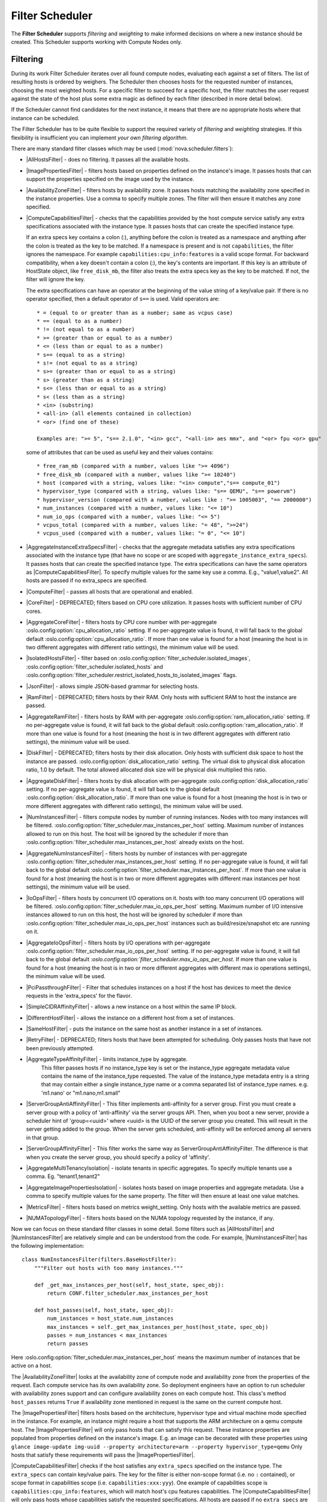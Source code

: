 Filter Scheduler
================

The **Filter Scheduler** supports `filtering` and `weighting` to make informed
decisions on where a new instance should be created. This Scheduler supports
working with Compute Nodes only.

Filtering
---------

.. image:: /_static/images/filtering-workflow-1.png

During its work Filter Scheduler iterates over all found compute nodes,
evaluating each against a set of filters. The list of resulting hosts is
ordered by weighers. The Scheduler then chooses hosts for the requested
number of instances, choosing the most weighted hosts. For a specific
filter to succeed for a specific host, the filter matches the user
request against the state of the host plus some extra magic as defined
by each filter (described in more detail below).

If the Scheduler cannot find candidates for the next instance, it means that
there are no appropriate hosts where that instance can be scheduled.

The Filter Scheduler has to be quite flexible to support the required variety
of `filtering` and `weighting` strategies. If this flexibility is insufficient
you can implement `your own filtering algorithm`.

There are many standard filter classes which may be used
(:mod:`nova.scheduler.filters`):

* |AllHostsFilter| - does no filtering. It passes all the available hosts.
* |ImagePropertiesFilter| - filters hosts based on properties defined
  on the instance's image. It passes hosts that can support the properties
  specified on the image used by the instance.
* |AvailabilityZoneFilter| - filters hosts by availability zone. It passes
  hosts matching the availability zone specified in the instance properties.
  Use a comma to specify multiple zones. The filter will then ensure it matches
  any zone specified.
* |ComputeCapabilitiesFilter| - checks that the capabilities provided by the
  host compute service satisfy any extra specifications associated with the
  instance type. It passes hosts that can create the specified instance type.

  If an extra specs key contains a colon (:), anything before the colon is
  treated as a namespace and anything after the colon is treated as the key to
  be matched. If a namespace is present and is not ``capabilities``, the filter
  ignores the namespace. For example ``capabilities:cpu_info:features`` is
  a valid scope format. For backward compatibility, when a key doesn't contain
  a colon (:), the key's contents are important. If this key is an attribute of
  HostState object, like ``free_disk_mb``, the filter also treats the extra
  specs key as the key to be matched. If not, the filter will ignore the key.

  The extra specifications can have an operator at the beginning of the value
  string of a key/value pair. If there is no operator specified, then a
  default operator of ``s==`` is used. Valid operators are:

  ::

    * = (equal to or greater than as a number; same as vcpus case)
    * == (equal to as a number)
    * != (not equal to as a number)
    * >= (greater than or equal to as a number)
    * <= (less than or equal to as a number)
    * s== (equal to as a string)
    * s!= (not equal to as a string)
    * s>= (greater than or equal to as a string)
    * s> (greater than as a string)
    * s<= (less than or equal to as a string)
    * s< (less than as a string)
    * <in> (substring)
    * <all-in> (all elements contained in collection)
    * <or> (find one of these)

    Examples are: ">= 5", "s== 2.1.0", "<in> gcc", "<all-in> aes mmx", and "<or> fpu <or> gpu"

  some of attributes that can be used as useful key and their values contains:

  ::

    * free_ram_mb (compared with a number, values like ">= 4096")
    * free_disk_mb (compared with a number, values like ">= 10240")
    * host (compared with a string, values like: "<in> compute","s== compute_01")
    * hypervisor_type (compared with a string, values like: "s== QEMU", "s== powervm")
    * hypervisor_version (compared with a number, values like : ">= 1005003", "== 2000000")
    * num_instances (compared with a number, values like: "<= 10")
    * num_io_ops (compared with a number, values like: "<= 5")
    * vcpus_total (compared with a number, values like: "= 48", ">=24")
    * vcpus_used (compared with a number, values like: "= 0", "<= 10")

* |AggregateInstanceExtraSpecsFilter| - checks that the aggregate metadata
  satisfies any extra specifications associated with the instance type (that
  have no scope or are scoped with ``aggregate_instance_extra_specs``).
  It passes hosts that can create the specified instance type.
  The extra specifications can have the same operators as
  |ComputeCapabilitiesFilter|. To specify multiple values for the same key
  use a comma. E.g., "value1,value2". All hosts are passed if no extra_specs
  are specified.
* |ComputeFilter| - passes all hosts that are operational and enabled.
* |CoreFilter| - DEPRECATED; filters based on CPU core utilization. It passes
  hosts with sufficient number of CPU cores.
* |AggregateCoreFilter| - filters hosts by CPU core number with per-aggregate
  :oslo.config:option:`cpu_allocation_ratio` setting. If no
  per-aggregate value is found, it will fall back to the global default
  :oslo.config:option:`cpu_allocation_ratio`.
  If more than one value is found for a host (meaning the host is in two
  different aggregates with different ratio settings), the minimum value
  will be used.
* |IsolatedHostsFilter| - filter based on
  :oslo.config:option:`filter_scheduler.isolated_images`,
  :oslo.config:option:`filter_scheduler.isolated_hosts`
  and :oslo.config:option:`filter_scheduler.restrict_isolated_hosts_to_isolated_images`
  flags.
* |JsonFilter| - allows simple JSON-based grammar for selecting hosts.
* |RamFilter| - DEPRECATED; filters hosts by their RAM. Only hosts with
  sufficient RAM to host the instance are passed.
* |AggregateRamFilter| - filters hosts by RAM with per-aggregate
  :oslo.config:option:`ram_allocation_ratio` setting. If no per-aggregate value
  is found, it will fall back to the global default
  :oslo.config:option:`ram_allocation_ratio`.
  If more than one value is found for a host (meaning the host is in two
  different aggregates with different ratio settings), the minimum value
  will be used.
* |DiskFilter| - DEPRECATED; filters hosts by their disk allocation. Only
  hosts with sufficient disk space to host the instance are passed.
  :oslo.config:option:`disk_allocation_ratio` setting. The virtual disk to
  physical disk allocation ratio, 1.0 by default. The total allowed allocated
  disk size will be physical disk multiplied this ratio.
* |AggregateDiskFilter| - filters hosts by disk allocation with per-aggregate
  :oslo.config:option:`disk_allocation_ratio` setting. If no per-aggregate value
  is found, it will fall back to the global default
  :oslo.config:option:`disk_allocation_ratio`.
  If more than one value is found for a host (meaning the host is in two or more
  different aggregates with different ratio settings), the minimum value will
  be used.
* |NumInstancesFilter| - filters compute nodes by number of running instances.
  Nodes with too many instances will be filtered.
  :oslo.config:option:`filter_scheduler.max_instances_per_host` setting.
  Maximum number of instances allowed to run on this host. The host will be
  ignored by the scheduler if more than
  :oslo.config:option:`filter_scheduler.max_instances_per_host` already exists
  on the host.
* |AggregateNumInstancesFilter| - filters hosts by number of instances with
  per-aggregate :oslo.config:option:`filter_scheduler.max_instances_per_host`
  setting. If no per-aggregate value is found, it will fall back to the global
  default :oslo.config:option:`filter_scheduler.max_instances_per_host`.
  If more than one value is found for a host (meaning the host is in two or more
  different aggregates with different max instances per host settings),
  the minimum value will be used.
* |IoOpsFilter| - filters hosts by concurrent I/O operations on it.
  hosts with too many concurrent I/O operations will be filtered.
  :oslo.config:option:`filter_scheduler.max_io_ops_per_host` setting. Maximum
  number of I/O intensive instances allowed to run on this host, the host will
  be ignored by scheduler if more than
  :oslo.config:option:`filter_scheduler.max_io_ops_per_host`
  instances such as build/resize/snapshot etc are running on it.
* |AggregateIoOpsFilter| - filters hosts by I/O operations with per-aggregate
  :oslo.config:option:`filter_scheduler.max_io_ops_per_host` setting. If no
  per-aggregate value is found, it will fall back to the global default
  `:oslo.config:option:`filter_scheduler.max_io_ops_per_host`. If more than
  one value is found for a host (meaning the host is in two or more different
  aggregates with different max io operations settings), the minimum value
  will be used.
* |PciPassthroughFilter| - Filter that schedules instances on a host if the host
  has devices to meet the device requests in the 'extra_specs' for the flavor.
* |SimpleCIDRAffinityFilter| - allows a new instance on a host within
  the same IP block.
* |DifferentHostFilter| - allows the instance on a different host from a
  set of instances.
* |SameHostFilter| - puts the instance on the same host as another instance in
  a set of instances.
* |RetryFilter| - DEPRECATED; filters hosts that have been attempted for
  scheduling. Only passes hosts that have not been previously attempted.
* |AggregateTypeAffinityFilter| - limits instance_type by aggregate.
   This filter passes hosts if no instance_type key is set or
   the instance_type aggregate metadata value contains the name of the
   instance_type requested. The value of the instance_type metadata entry is
   a string that may contain either a single instance_type name or a comma
   separated list of instance_type names. e.g. 'm1.nano' or "m1.nano,m1.small"
* |ServerGroupAntiAffinityFilter| - This filter implements anti-affinity for a
  server group.  First you must create a server group with a policy of
  'anti-affinity' via the server groups API.  Then, when you boot a new server,
  provide a scheduler hint of 'group=<uuid>' where <uuid> is the UUID of the
  server group you created.  This will result in the server getting added to the
  group.  When the server gets scheduled, anti-affinity will be enforced among
  all servers in that group.
* |ServerGroupAffinityFilter| - This filter works the same way as
  ServerGroupAntiAffinityFilter. The difference is that when you create the server
  group, you should specify a policy of 'affinity'.
* |AggregateMultiTenancyIsolation| - isolate tenants in specific aggregates.
  To specify multiple tenants use a comma. Eg. "tenant1,tenant2"
* |AggregateImagePropertiesIsolation| - isolates hosts based on image
  properties and aggregate metadata. Use a comma to specify multiple values for the
  same property. The filter will then ensure at least one value matches.
* |MetricsFilter| - filters hosts based on metrics weight_setting. Only hosts with
  the available metrics are passed.
* |NUMATopologyFilter| - filters hosts based on the NUMA topology requested by the
  instance, if any.

Now we can focus on these standard filter classes in some detail. Some filters
such as |AllHostsFilter| and |NumInstancesFilter| are relatively simple and can be
understood from the code. For example, |NumInstancesFilter| has the following implementation::

    class NumInstancesFilter(filters.BaseHostFilter):
        """Filter out hosts with too many instances."""

        def _get_max_instances_per_host(self, host_state, spec_obj):
            return CONF.filter_scheduler.max_instances_per_host

        def host_passes(self, host_state, spec_obj):
            num_instances = host_state.num_instances
            max_instances = self._get_max_instances_per_host(host_state, spec_obj)
            passes = num_instances < max_instances
            return passes

Here :oslo.config:option:`filter_scheduler.max_instances_per_host` means the
maximum number of instances that be active on a host.

The |AvailabilityZoneFilter| looks at the availability zone of compute node
and availability zone from the properties of the request. Each compute service
has its own availability zone. So deployment engineers have an option to run
scheduler with availability zones support and can configure availability zones
on each compute host. This class's method ``host_passes`` returns ``True`` if
availability zone mentioned in request is the same on the current compute host.

The |ImagePropertiesFilter| filters hosts based on the architecture,
hypervisor type and virtual machine mode specified in the
instance. For example, an instance might require a host that supports the ARM
architecture on a qemu compute host. The |ImagePropertiesFilter| will only
pass hosts that can satisfy this request. These instance
properties are populated from properties defined on the instance's image.
E.g. an image can be decorated with these properties using
``glance image-update img-uuid --property architecture=arm --property
hypervisor_type=qemu``
Only hosts that satisfy these requirements will pass the
|ImagePropertiesFilter|.

|ComputeCapabilitiesFilter| checks if the host satisfies any ``extra_specs``
specified on the instance type.  The ``extra_specs`` can contain key/value pairs.
The key for the filter is either non-scope format (i.e. no ``:`` contained), or
scope format in capabilities scope (i.e. ``capabilities:xxx:yyy``). One example
of capabilities scope is ``capabilities:cpu_info:features``, which will match
host's cpu features capabilities. The |ComputeCapabilitiesFilter| will only
pass hosts whose capabilities satisfy the requested specifications.  All hosts
are passed if no ``extra_specs`` are specified.

|ComputeFilter| is quite simple and passes any host whose compute service is
enabled and operational.

Now we are going to |IsolatedHostsFilter|. There can be some special hosts
reserved for specific images. These hosts are called **isolated**. So the
images to run on the isolated hosts are also called isolated. The filter
checks if :oslo.config:option:`filter_scheduler.isolated_images` flag named
in instance specifications is the same as the host specified in
:oslo.config:option:`filter_scheduler.isolated_hosts`. Isolated
hosts can run non-isolated images if the flag
:oslo.config:option:`filter_scheduler.restrict_isolated_hosts_to_isolated_images`
is set to false.

|DifferentHostFilter| - method ``host_passes`` returns ``True`` if the host to
place an instance on is different from all the hosts used by a set of instances.

|SameHostFilter| does the opposite to what |DifferentHostFilter| does.
``host_passes`` returns ``True`` if the host we want to place an instance on is
one of the hosts used by a set of instances.

|SimpleCIDRAffinityFilter| looks at the subnet mask and investigates if
the network address of the current host is in the same sub network as it was
defined in the request.

|JsonFilter| - this filter provides the opportunity to write complicated
queries for the hosts capabilities filtering, based on simple JSON-like syntax.
There can be used the following operations for the host states properties:
``=``, ``<``, ``>``, ``in``, ``<=``, ``>=``, that can be combined with the following
logical operations: ``not``, ``or``, ``and``. For example, the following query can be
found in tests:

::

    ['and',
        ['>=', '$free_ram_mb', 1024],
        ['>=', '$free_disk_mb', 200 * 1024]
    ]

This query will filter all hosts with free RAM greater or equal than 1024 MB
and at the same time with free disk space greater or equal than 200 GB.

Many filters use data from ``scheduler_hints``, that is defined in the moment of
creation of the new server for the user. The only exception for this rule is
|JsonFilter|, that takes data from the schedulers ``HostState`` data structure
directly. Variable naming, such as the ``$free_ram_mb`` example above, should
be based on those attributes.

The |RetryFilter| filters hosts that have already been attempted for
scheduling. It only passes hosts that have not been previously attempted. If a
compute node is raising an exception when spawning an instance, then the
compute manager will reschedule it by adding the failing host to a retry
dictionary so that the RetryFilter will not accept it as a possible
destination. That means that if all of your compute nodes are failing, then the
RetryFilter will return 0 hosts and the scheduler will raise a NoValidHost
exception even if the problem is related to 1:N compute nodes. If you see that
case in the scheduler logs, then your problem is most likely related to a
compute problem and you should check the compute logs.

.. note:: The ``RetryFilter`` is deprecated since the 20.0.0 (Train) release
          and will be removed in an upcoming release. Since the 17.0.0 (Queens)
          release, the scheduler has provided alternate hosts for rescheduling
          so the scheduler does not need to be called during a reschedule which
          makes the ``RetryFilter`` useless. See the `Return Alternate Hosts`_
          spec for details.

.. _Return Alternate Hosts: https://specs.openstack.org/openstack/nova-specs/specs/queens/implemented/return-alternate-hosts.html

The |NUMATopologyFilter| considers the NUMA topology that was specified for the instance
through the use of flavor extra_specs in combination with the image properties, as
described in detail in the related nova-spec document:

* https://opendev.org/openstack/nova-specs/src/branch/master/specs/juno/implemented/virt-driver-numa-placement.rst

and try to match it with the topology exposed by the host, accounting for the
:oslo.config:option:`ram_allocation_ratio` and
:oslo.config:option:`cpu_allocation_ratio` for over-subscription. The filtering
is done in the following manner:

* Filter will attempt to pack instance cells onto host cells.
* It will consider the standard over-subscription limits for each host NUMA cell,
  and provide limits to the compute host accordingly (as mentioned above).
* If instance has no topology defined, it will be considered for any host.
* If instance has a topology defined, it will be considered only for NUMA
  capable hosts.

Configuring Filters
-------------------

To use filters you specify two settings:

* :oslo.config:option:`filter_scheduler.available_filters` - Defines filter classes made
  available to the scheduler. This setting can be used multiple times.
* :oslo.config:option:`filter_scheduler.enabled_filters` - Of the available filters, defines
  those that the scheduler uses by default.

The default values for these settings in nova.conf are:

::

    --filter_scheduler.available_filters=nova.scheduler.filters.all_filters
    --filter_scheduler.enabled_filters=ComputeFilter,AvailabilityZoneFilter,ComputeCapabilitiesFilter,ImagePropertiesFilter,ServerGroupAntiAffinityFilter,ServerGroupAffinityFilter

With this configuration, all filters in ``nova.scheduler.filters``
would be available, and by default the |ComputeFilter|,
|AvailabilityZoneFilter|, |ComputeCapabilitiesFilter|,
|ImagePropertiesFilter|, |ServerGroupAntiAffinityFilter|,
and |ServerGroupAffinityFilter| would be used.

Each filter selects hosts in a different way and has different costs. The order
of :oslo.config:option:`filter_scheduler.enabled_filters` affects scheduling
performance. The general suggestion is to filter out invalid hosts as soon as
possible to avoid unnecessary costs. We can sort
:oslo.config:option:`filter_scheduler.enabled_filters`
items by their costs in reverse order. For example, ComputeFilter is better
before any resource calculating filters like RamFilter, CoreFilter.

In medium/large environments having AvailabilityZoneFilter before any
capability or resource calculating filters can be useful.

.. _custom-scheduler-filters:

Writing Your Own Filter
-----------------------

To create **your own filter** you must inherit from
|BaseHostFilter| and implement one method: ``host_passes``.
This method should return ``True`` if a host passes the filter and return
``False`` elsewhere.
It takes two parameters (named arbitrarily as ``host_state`` and ``spec_obj``):

* the ``HostState`` object allows to get attributes of the host.
* the ``RequestSpec`` object describes the user request, including the flavor,
  the image and the scheduler hints.

For further details about each of those objects and their corresponding
attributes, please refer to the codebase (at least by looking at the other
filters code) or ask for help in the #openstack-nova IRC channel.

As an example, nova.conf could contain the following scheduler-related
settings:

::

    --scheduler.driver=nova.scheduler.FilterScheduler
    --filter_scheduler.available_filters=nova.scheduler.filters.all_filters
    --filter_scheduler.available_filters=myfilter.MyFilter
    --filter_scheduler.enabled_filters=RamFilter,ComputeFilter,MyFilter

.. note:: When writing your own filter, be sure to add it to the list of available filters
   and enable it in the default filters. The "all_filters" setting  only includes the
   filters shipped with nova.

With these settings, nova will use the ``FilterScheduler`` for the scheduler
driver. All of the standard nova filters and MyFilter are available to the
FilterScheduler, but just the RamFilter, ComputeFilter, and MyFilter will be
used on each request.

Weights
-------

Filter Scheduler uses the so-called **weights** during its work. A weigher is a
way to select the best suitable host from a group of valid hosts by giving
weights to all the hosts in the list.

In order to prioritize one weigher against another, all the weighers have to
define a multiplier that will be applied before computing the weight for a node.
All the weights are normalized beforehand so that the  multiplier can be applied
easily. Therefore the final weight for the object will be::

    weight = w1_multiplier * norm(w1) + w2_multiplier * norm(w2) + ...

A weigher should be a subclass of ``weights.BaseHostWeigher`` and they can implement
both the ``weight_multiplier`` and ``_weight_object`` methods or just implement the
``weight_objects`` method. ``weight_objects`` method is overridden only if you need
access to all objects in order to calculate weights, and it just return a list of weights,
and not modify the weight of the object directly, since final weights are normalized
and computed by ``weight.BaseWeightHandler``.

The Filter Scheduler weighs hosts based on the config option
`filter_scheduler.weight_classes`, this defaults to
`nova.scheduler.weights.all_weighers`, which selects the following weighers:

* |RAMWeigher| Compute weight based on available RAM on the compute node.
  Sort with the largest weight winning. If the multiplier,
  :oslo.config:option:`filter_scheduler.ram_weight_multiplier`, is negative, the
  host with least RAM available will win (useful for stacking hosts, instead
  of spreading).
  Starting with the Stein release, if per-aggregate value with the key
  :oslo.config:option:`filter_scheduler.ram_weight_multiplier` is found, this
  value would be chosen as the ram weight multiplier. Otherwise, it will fall
  back to the :oslo.config:option:`filter_scheduler.ram_weight_multiplier`.
  If more than one value is found for a host in aggregate metadata, the minimum
  value will be used.
* |CPUWeigher| Compute weight based on available vCPUs on the compute node.
  Sort with the largest weight winning. If the multiplier,
  :oslo.config:option:`filter_scheduler.cpu_weight_multiplier`, is negative, the
  host with least CPUs available will win (useful for stacking hosts, instead
  of spreading).
  Starting with the Stein release, if per-aggregate value with the key
  :oslo.config:option:`filter_scheduler.cpu_weight_multiplier` is found, this
  value would be chosen as the cpu weight multiplier. Otherwise, it will fall
  back to the :oslo.config:option:`filter_scheduler.cpu_weight_multiplier`. If
  more than one value is found for a host in aggregate metadata, the minimum
  value will be used.
* |DiskWeigher| Hosts are weighted and sorted by free disk space with the
  largest weight winning.  If the multiplier is negative, the host with less disk
  space available will win (useful for stacking hosts, instead of spreading).
  Starting with the Stein release, if per-aggregate value with the key
  :oslo.config:option:`filter_scheduler.disk_weight_multiplier` is found, this
  value would be chosen as the disk weight multiplier. Otherwise, it will fall
  back to the :oslo.config:option:`filter_scheduler.disk_weight_multiplier`. If
  more than one value is found for a host in aggregate metadata, the minimum value
  will be used.
* |MetricsWeigher| This weigher can compute the weight based on the compute node
  host's various metrics. The to-be weighed metrics and their weighing ratio
  are specified in the configuration file as the followings::

    metrics_weight_setting = name1=1.0, name2=-1.0

  Starting with the Stein release, if per-aggregate value with the key
  `metrics_weight_multiplier` is found, this value would be chosen as the
  metrics weight multiplier. Otherwise, it will fall back to the
  :oslo.config:option:`metrics.weight_multiplier`. If more than
  one value is found for a host in aggregate metadata, the minimum value will
  be used.
* |IoOpsWeigher| The weigher can compute the weight based on the compute node
  host's workload. The default is to preferably choose light workload compute
  hosts. If the multiplier is positive, the weigher prefer choosing heavy
  workload compute hosts, the weighing has the opposite effect of the default.
  Starting with the Stein release, if per-aggregate value with the key
  :oslo.config:option:`filter_scheduler.io_ops_weight_multiplier` is found, this
  value would be chosen as the IO ops weight multiplier. Otherwise, it will fall
  back to the :oslo.config:option:`filter_scheduler.io_ops_weight_multiplier`.
  If more than one value is found for a host in aggregate metadata, the minimum
  value will be used.

* |PCIWeigher| Compute a weighting based on the number of PCI devices on the
  host and the number of PCI devices requested by the instance. For example,
  given three hosts - one with a single PCI device, one with many PCI devices,
  and one with no PCI devices - nova should prioritise these differently based
  on the demands of the instance. If the instance requests a single PCI device,
  then the first of the hosts should be preferred. Similarly, if the instance
  requests multiple PCI devices, then the second of these hosts would be
  preferred. Finally, if the instance does not request a PCI device, then the
  last of these hosts should be preferred.

  For this to be of any value, at least one of the |PciPassthroughFilter| or
  |NUMATopologyFilter| filters must be enabled.

  :Configuration Option: ``[filter_scheduler] pci_weight_multiplier``. Only
    positive values are allowed for the multiplier as a negative value would
    force non-PCI instances away from non-PCI hosts, thus, causing future
    scheduling issues.

  Starting with the Stein release, if per-aggregate value with the key
  :oslo.config:option:`filter_scheduler.pci_weight_multiplier` is found, this
  value would be chosen as the pci weight multiplier. Otherwise, it will fall
  back to the :oslo.config:option:`filter_scheduler.pci_weight_multiplier`.
  If more than one value is found for a host in aggregate metadata, the
  minimum value will be used.
* |ServerGroupSoftAffinityWeigher| The weigher can compute the weight based
  on the number of instances that run on the same server group. The largest
  weight defines the preferred host for the new instance. For the multiplier
  only a positive value is allowed for the calculation.
  Starting with the Stein release, if per-aggregate value with the key
  :oslo.config:option:`filter_scheduler.soft_affinity_weight_multiplier` is
  found, this value would be chosen as the soft affinity weight multiplier.
  Otherwise, it will fall back to the
  :oslo.config:option:`filter_scheduler.soft_affinity_weight_multiplier`.
  If more than one value is found for a host in aggregate metadata, the
  minimum value will be used.

* |ServerGroupSoftAntiAffinityWeigher| The weigher can compute the weight based
  on the number of instances that run on the same server group as a negative
  value. The largest weight defines the preferred host for the new instance.
  For the multiplier only a positive value is allowed for the calculation.
  Starting with the Stein release, if per-aggregate value with the key
  :oslo.config:option:`filter_scheduler.soft_anti_affinity_weight_multiplier`
  is found, this value would be chosen as the soft anti-affinity weight
  multiplier. Otherwise, it will fall back to the
  :oslo.config:option:`filter_scheduler.soft_anti_affinity_weight_multiplier`.
  If more than one value is found for a host in aggregate metadata, the
  minimum value will be used.

* |BuildFailureWeigher| Weigh hosts by the number of recent failed boot attempts.
  It considers the build failure counter and can negatively weigh hosts with
  recent failures. This avoids taking computes fully out of rotation.
  Starting with the Stein release, if per-aggregate value with the key
  :oslo.config:option:`filter_scheduler.build_failure_weight_multiplier` is found,
  this value would be chosen as the build failure weight multiplier. Otherwise,
  it will fall back to the
  :oslo.config:option:`filter_scheduler.build_failure_weight_multiplier`.
  If more than one value is found for a host in aggregate metadata, the
  minimum value will be used.

Filter Scheduler makes a local list of acceptable hosts by repeated filtering and
weighing. Each time it chooses a host, it virtually consumes resources on it,
so subsequent selections can adjust accordingly. It is useful if the customer
asks for a large block of instances, because weight is computed for
each instance requested.

.. image:: /_static/images/filtering-workflow-2.png

At the end Filter Scheduler sorts selected hosts by their weight and attempts
to provision instances on the chosen hosts.

P.S.: you can find more examples of using Filter Scheduler and standard filters
in :mod:`nova.tests.scheduler`.

.. |AllHostsFilter| replace:: :class:`AllHostsFilter <nova.scheduler.filters.all_hosts_filter.AllHostsFilter>`
.. |ImagePropertiesFilter| replace:: :class:`ImagePropertiesFilter <nova.scheduler.filters.image_props_filter.ImagePropertiesFilter>`
.. |AvailabilityZoneFilter| replace:: :class:`AvailabilityZoneFilter <nova.scheduler.filters.availability_zone_filter.AvailabilityZoneFilter>`
.. |BaseHostFilter| replace:: :class:`BaseHostFilter <nova.scheduler.filters.BaseHostFilter>`
.. |ComputeCapabilitiesFilter| replace:: :class:`ComputeCapabilitiesFilter <nova.scheduler.filters.compute_capabilities_filter.ComputeCapabilitiesFilter>`
.. |ComputeFilter| replace:: :class:`ComputeFilter <nova.scheduler.filters.compute_filter.ComputeFilter>`
.. |CoreFilter| replace:: :class:`CoreFilter <nova.scheduler.filters.core_filter.CoreFilter>`
.. |AggregateCoreFilter| replace:: :class:`AggregateCoreFilter <nova.scheduler.filters.core_filter.AggregateCoreFilter>`
.. |IsolatedHostsFilter| replace:: :class:`IsolatedHostsFilter <nova.scheduler.filters.isolated_hosts_filter>`
.. |JsonFilter| replace:: :class:`JsonFilter <nova.scheduler.filters.json_filter.JsonFilter>`
.. |RamFilter| replace:: :class:`RamFilter <nova.scheduler.filters.ram_filter.RamFilter>`
.. |AggregateRamFilter| replace:: :class:`AggregateRamFilter <nova.scheduler.filters.ram_filter.AggregateRamFilter>`
.. |DiskFilter| replace:: :class:`DiskFilter <nova.scheduler.filters.disk_filter.DiskFilter>`
.. |AggregateDiskFilter| replace:: :class:`AggregateDiskFilter <nova.scheduler.filters.disk_filter.AggregateDiskFilter>`
.. |NumInstancesFilter| replace:: :class:`NumInstancesFilter <nova.scheduler.filters.num_instances_filter.NumInstancesFilter>`
.. |AggregateNumInstancesFilter| replace:: :class:`AggregateNumInstancesFilter <nova.scheduler.filters.num_instances_filter.AggregateNumInstancesFilter>`
.. |IoOpsFilter| replace:: :class:`IoOpsFilter <nova.scheduler.filters.io_ops_filter.IoOpsFilter>`
.. |AggregateIoOpsFilter| replace:: :class:`AggregateIoOpsFilter <nova.scheduler.filters.io_ops_filter.AggregateIoOpsFilter>`
.. |PciPassthroughFilter| replace:: :class:`PciPassthroughFilter <nova.scheduler.filters.pci_passthrough_filter.PciPassthroughFilter>`
.. |SimpleCIDRAffinityFilter| replace:: :class:`SimpleCIDRAffinityFilter <nova.scheduler.filters.affinity_filter.SimpleCIDRAffinityFilter>`
.. |DifferentHostFilter| replace:: :class:`DifferentHostFilter <nova.scheduler.filters.affinity_filter.DifferentHostFilter>`
.. |SameHostFilter| replace:: :class:`SameHostFilter <nova.scheduler.filters.affinity_filter.SameHostFilter>`
.. |RetryFilter| replace:: :class:`RetryFilter <nova.scheduler.filters.retry_filter.RetryFilter>`
.. |AggregateTypeAffinityFilter| replace:: :class:`AggregateTypeAffinityFilter <nova.scheduler.filters.type_filter.AggregateTypeAffinityFilter>`
.. |ServerGroupAntiAffinityFilter| replace:: :class:`ServerGroupAntiAffinityFilter <nova.scheduler.filters.affinity_filter.ServerGroupAntiAffinityFilter>`
.. |ServerGroupAffinityFilter| replace:: :class:`ServerGroupAffinityFilter <nova.scheduler.filters.affinity_filter.ServerGroupAffinityFilter>`
.. |AggregateInstanceExtraSpecsFilter| replace:: :class:`AggregateInstanceExtraSpecsFilter <nova.scheduler.filters.aggregate_instance_extra_specs.AggregateInstanceExtraSpecsFilter>`
.. |AggregateMultiTenancyIsolation| replace:: :class:`AggregateMultiTenancyIsolation <nova.scheduler.filters.aggregate_multitenancy_isolation.AggregateMultiTenancyIsolation>`
.. |NUMATopologyFilter| replace:: :class:`NUMATopologyFilter <nova.scheduler.filters.numa_topology_filter.NUMATopologyFilter>`
.. |RAMWeigher| replace:: :class:`RAMWeigher <nova.scheduler.weights.ram.RAMWeigher>`
.. |CPUWeigher| replace:: :class:`CPUWeigher <nova.scheduler.weights.cpu.CPUWeigher>`
.. |AggregateImagePropertiesIsolation| replace:: :class:`AggregateImagePropertiesIsolation <nova.scheduler.filters.aggregate_image_properties_isolation.AggregateImagePropertiesIsolation>`
.. |MetricsFilter| replace:: :class:`MetricsFilter <nova.scheduler.filters.metrics_filter.MetricsFilter>`
.. |MetricsWeigher| replace:: :class:`MetricsWeigher <nova.scheduler.weights.metrics.MetricsWeigher>`
.. |IoOpsWeigher| replace:: :class:`IoOpsWeigher <nova.scheduler.weights.io_ops.IoOpsWeigher>`
.. |PCIWeigher| replace:: :class:`PCIWeigher <nova.scheduler.weights.pci.PCIWeigher>`
.. |ServerGroupSoftAffinityWeigher| replace:: :class:`ServerGroupSoftAffinityWeigher <nova.scheduler.weights.affinity.ServerGroupSoftAffinityWeigher>`
.. |ServerGroupSoftAntiAffinityWeigher| replace:: :class:`ServerGroupSoftAntiAffinityWeigher <nova.scheduler.weights.affinity.ServerGroupSoftAntiAffinityWeigher>`
.. |DiskWeigher| replace:: :class:`DiskWeigher <nova.scheduler.weights.disk.DiskWeigher>`
.. |BuildFailureWeigher| replace:: :class:`BuildFailureWeigher <nova.scheduler.weights.compute.BuildFailureWeigher>`
